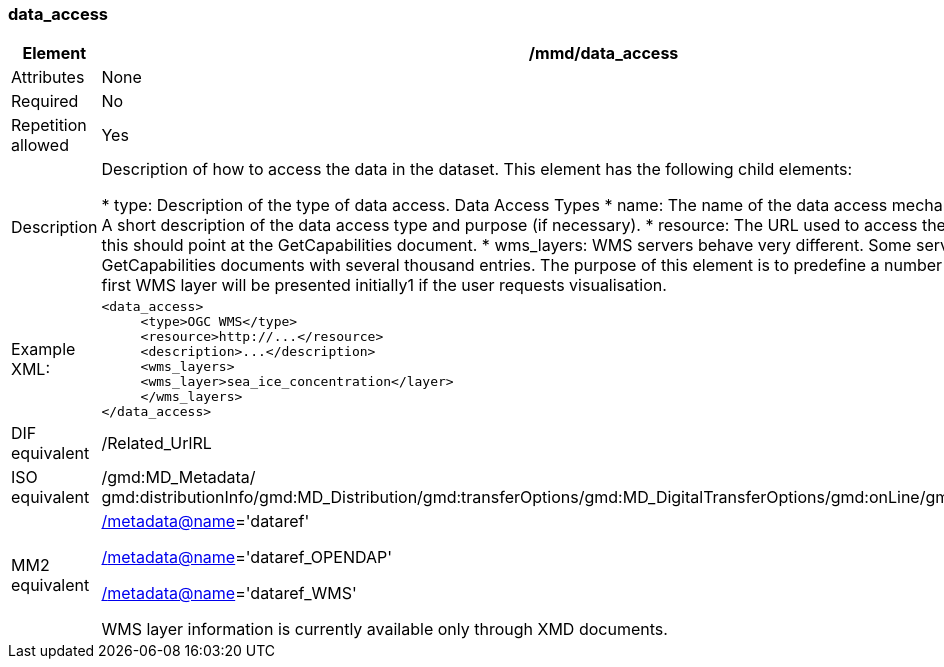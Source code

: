 [[data_access]]
=== data_access

[cols=">20%,80%",adoc]
|=======================================================================
|Element |/mmd/data_access

|Attributes |None

|Required |No

|Repetition allowed |Yes

|Description |Description of how to access the data in the dataset. This
element has the following child elements:

* type: Description of the type of data access. Data Access Types
* name: The name of the data access mechanism.
• description: A short description of the data access type and purpose (if necessary).
* resource: The URL used to access the data. E.g. for WMS this should point at the GetCapabilities document. 
* wms_layers: WMS servers behave very different. Some servers has huge GetCapabilities documents with several thousand entries. The purpose of this element is to predefine a number of WMS layers. The first WMS layer will be presented initially1 if the user requests visualisation.

|Example XML: a|
----
<data_access>
     <type>OGC WMS</type>
     <resource>http://...</resource>
     <description>...</description>
     <wms_layers>
     <wms_layer>sea_ice_concentration</layer>
     </wms_layers>
</data_access>
----

|DIF equivalent |/Related_UrlRL

|ISO equivalent |/gmd:MD_Metadata/
gmd:distributionInfo/gmd:MD_Distribution/gmd:transferOptions/gmd:MD_DigitalTransferOptions/gmd:onLine/gmd:CI_OnlineResource

|MM2 equivalent a|
link:../../../../metadata@name[/metadata@name]='dataref'

link:../../../../metadata@name[/]link:../../../../metadata@name[metadata@name]='dataref_OPENDAP'

link:../../../../metadata@name[/]link:../../../../metadata@name[metadata@name]='dataref_WMS'

WMS layer information is currently available only through XMD documents.

|=======================================================================
